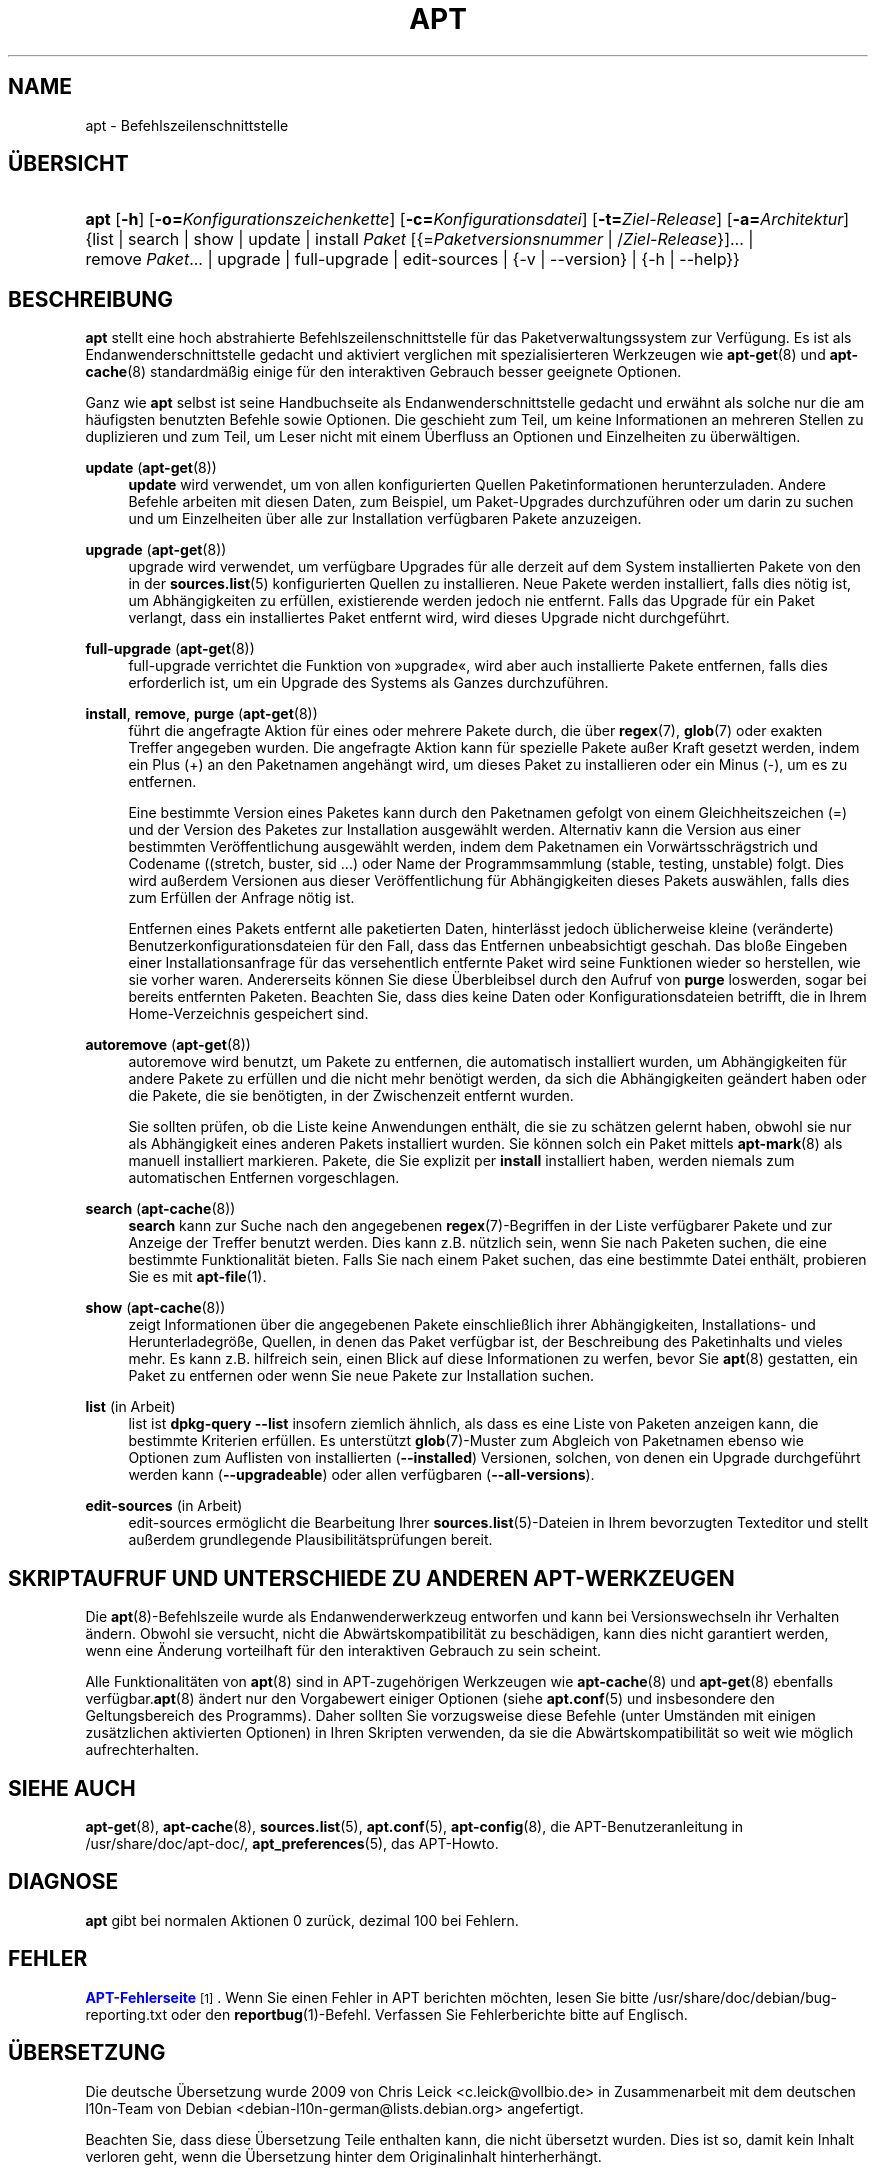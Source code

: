 '\" t
.\"     Title: apt
.\"    Author: APT-Team
.\" Generator: DocBook XSL Stylesheets v1.79.1 <http://docbook.sf.net/>
.\"      Date: 20\ \&Oktober\ \&2015
.\"    Manual: APT
.\"    Source: APT 1.8.0~alpha3
.\"  Language: German
.\"
.TH "APT" "8" "20\ \&Oktober\ \&2015" "APT 1.8.0~alpha3" "APT"
.\" -----------------------------------------------------------------
.\" * Define some portability stuff
.\" -----------------------------------------------------------------
.\" ~~~~~~~~~~~~~~~~~~~~~~~~~~~~~~~~~~~~~~~~~~~~~~~~~~~~~~~~~~~~~~~~~
.\" http://bugs.debian.org/507673
.\" http://lists.gnu.org/archive/html/groff/2009-02/msg00013.html
.\" ~~~~~~~~~~~~~~~~~~~~~~~~~~~~~~~~~~~~~~~~~~~~~~~~~~~~~~~~~~~~~~~~~
.ie \n(.g .ds Aq \(aq
.el       .ds Aq '
.\" -----------------------------------------------------------------
.\" * set default formatting
.\" -----------------------------------------------------------------
.\" disable hyphenation
.nh
.\" disable justification (adjust text to left margin only)
.ad l
.\" -----------------------------------------------------------------
.\" * MAIN CONTENT STARTS HERE *
.\" -----------------------------------------------------------------
.SH "NAME"
apt \- Befehlszeilenschnittstelle
.SH "\(:UBERSICHT"
.HP \w'\fBapt\fR\ 'u
\fBapt\fR [\fB\-h\fR] [\fB\-o=\fR\fB\fIKonfigurationszeichenkette\fR\fR] [\fB\-c=\fR\fB\fIKonfigurationsdatei\fR\fR] [\fB\-t=\fR\fB\fIZiel\-Release\fR\fR] [\fB\-a=\fR\fB\fIArchitektur\fR\fR] {list | search | show | update | install\ \fIPaket\fR\ [{=\fIPaketversionsnummer\fR\ |\ /\fIZiel\-Release\fR}]...  | remove\ \fIPaket\fR...  | upgrade | full\-upgrade | edit\-sources | {\-v\ |\ \-\-version} | {\-h\ |\ \-\-help}}
.SH "BESCHREIBUNG"
.PP
\fBapt\fR
stellt eine hoch abstrahierte Befehlszeilenschnittstelle f\(:ur das Paketverwaltungssystem zur Verf\(:ugung\&. Es ist als Endanwenderschnittstelle gedacht und aktiviert verglichen mit spezialisierteren Werkzeugen wie
\fBapt-get\fR(8)
und
\fBapt-cache\fR(8)
standardm\(:a\(ssig einige f\(:ur den interaktiven Gebrauch besser geeignete Optionen\&.
.PP
Ganz wie
\fBapt\fR
selbst ist seine Handbuchseite als Endanwenderschnittstelle gedacht und erw\(:ahnt als solche nur die am h\(:aufigsten benutzten Befehle sowie Optionen\&. Die geschieht zum Teil, um keine Informationen an mehreren Stellen zu duplizieren und zum Teil, um Leser nicht mit einem \(:Uberfluss an Optionen und Einzelheiten zu \(:uberw\(:altigen\&.
.PP
\fBupdate\fR (\fBapt-get\fR(8))
.RS 4
\fBupdate\fR
wird verwendet, um von allen konfigurierten Quellen Paketinformationen herunterzuladen\&. Andere Befehle arbeiten mit diesen Daten, zum Beispiel, um Paket\-Upgrades durchzuf\(:uhren oder um darin zu suchen und um Einzelheiten \(:uber alle zur Installation verf\(:ugbaren Pakete anzuzeigen\&.
.RE
.PP
\fBupgrade\fR (\fBapt-get\fR(8))
.RS 4
upgrade
wird verwendet, um verf\(:ugbare Upgrades f\(:ur alle derzeit auf dem System installierten Pakete von den in der
\fBsources.list\fR(5)
konfigurierten Quellen zu installieren\&. Neue Pakete werden installiert, falls dies n\(:otig ist, um Abh\(:angigkeiten zu erf\(:ullen, existierende werden jedoch nie entfernt\&. Falls das Upgrade f\(:ur ein Paket verlangt, dass ein installiertes Paket entfernt wird, wird dieses Upgrade nicht durchgef\(:uhrt\&.
.RE
.PP
\fBfull\-upgrade\fR (\fBapt-get\fR(8))
.RS 4
full\-upgrade
verrichtet die Funktion von \(Fcupgrade\(Fo, wird aber auch installierte Pakete entfernen, falls dies erforderlich ist, um ein Upgrade des Systems als Ganzes durchzuf\(:uhren\&.
.RE
.PP
\fBinstall\fR, \fBremove\fR, \fBpurge\fR (\fBapt-get\fR(8))
.RS 4
f\(:uhrt die angefragte Aktion f\(:ur eines oder mehrere Pakete durch, die \(:uber
\fBregex\fR(7),
\fBglob\fR(7)
oder exakten Treffer angegeben wurden\&. Die angefragte Aktion kann f\(:ur spezielle Pakete au\(sser Kraft gesetzt werden, indem ein Plus (+) an den Paketnamen angeh\(:angt wird, um dieses Paket zu installieren oder ein Minus (\-), um es zu entfernen\&.
.sp
Eine bestimmte Version eines Paketes kann durch den Paketnamen gefolgt von einem Gleichheitszeichen (=) und der Version des Paketes zur Installation ausgew\(:ahlt werden\&. Alternativ kann die Version aus einer bestimmten Ver\(:offentlichung ausgew\(:ahlt werden, indem dem Paketnamen ein Vorw\(:artsschr\(:agstrich und Codename ((stretch, buster, sid \&...) oder Name der Programmsammlung (stable, testing, unstable) folgt\&. Dies wird au\(sserdem Versionen aus dieser Ver\(:offentlichung f\(:ur Abh\(:angigkeiten dieses Pakets ausw\(:ahlen, falls dies zum Erf\(:ullen der Anfrage n\(:otig ist\&.
.sp
Entfernen eines Pakets entfernt alle paketierten Daten, hinterl\(:asst jedoch \(:ublicherweise kleine (ver\(:anderte) Benutzerkonfigurationsdateien f\(:ur den Fall, dass das Entfernen unbeabsichtigt geschah\&. Das blo\(sse Eingeben einer Installationsanfrage f\(:ur das versehentlich entfernte Paket wird seine Funktionen wieder so herstellen, wie sie vorher waren\&. Andererseits k\(:onnen Sie diese \(:Uberbleibsel durch den Aufruf von
\fBpurge\fR
loswerden, sogar bei bereits entfernten Paketen\&. Beachten Sie, dass dies keine Daten oder Konfigurationsdateien betrifft, die in Ihrem Home\-Verzeichnis gespeichert sind\&.
.RE
.PP
\fBautoremove\fR (\fBapt-get\fR(8))
.RS 4
autoremove
wird benutzt, um Pakete zu entfernen, die automatisch installiert wurden, um Abh\(:angigkeiten f\(:ur andere Pakete zu erf\(:ullen und die nicht mehr ben\(:otigt werden, da sich die Abh\(:angigkeiten ge\(:andert haben oder die Pakete, die sie ben\(:otigten, in der Zwischenzeit entfernt wurden\&.
.sp
Sie sollten pr\(:ufen, ob die Liste keine Anwendungen enth\(:alt, die sie zu sch\(:atzen gelernt haben, obwohl sie nur als Abh\(:angigkeit eines anderen Pakets installiert wurden\&. Sie k\(:onnen solch ein Paket mittels
\fBapt-mark\fR(8)
als manuell installiert markieren\&. Pakete, die Sie explizit per
\fBinstall\fR
installiert haben, werden niemals zum automatischen Entfernen vorgeschlagen\&.
.RE
.PP
\fBsearch\fR (\fBapt-cache\fR(8))
.RS 4
\fBsearch\fR
kann zur Suche nach den angegebenen
\fBregex\fR(7)\-Begriffen in der Liste verf\(:ugbarer Pakete und zur Anzeige der Treffer benutzt werden\&. Dies kann z\&.B\&. n\(:utzlich sein, wenn Sie nach Paketen suchen, die eine bestimmte Funktionalit\(:at bieten\&. Falls Sie nach einem Paket suchen, das eine bestimmte Datei enth\(:alt, probieren Sie es mit
\fBapt-file\fR(1)\&.
.RE
.PP
\fBshow\fR (\fBapt-cache\fR(8))
.RS 4
zeigt Informationen \(:uber die angegebenen Pakete einschlie\(sslich ihrer Abh\(:angigkeiten, Installations\- und Herunterladegr\(:o\(sse, Quellen, in denen das Paket verf\(:ugbar ist, der Beschreibung des Paketinhalts und vieles mehr\&. Es kann z\&.B\&. hilfreich sein, einen Blick auf diese Informationen zu werfen, bevor Sie
\fBapt\fR(8)
gestatten, ein Paket zu entfernen oder wenn Sie neue Pakete zur Installation suchen\&.
.RE
.PP
\fBlist\fR (in Arbeit)
.RS 4
list
ist
\fBdpkg\-query \-\-list\fR
insofern ziemlich \(:ahnlich, als dass es eine Liste von Paketen anzeigen kann, die bestimmte Kriterien erf\(:ullen\&. Es unterst\(:utzt
\fBglob\fR(7)\-Muster zum Abgleich von Paketnamen ebenso wie Optionen zum Auflisten von installierten (\fB\-\-installed\fR) Versionen, solchen, von denen ein Upgrade durchgef\(:uhrt werden kann (\fB\-\-upgradeable\fR) oder allen verf\(:ugbaren (\fB\-\-all\-versions\fR)\&.
.RE
.PP
\fBedit\-sources\fR (in Arbeit)
.RS 4
edit\-sources
erm\(:oglicht die Bearbeitung Ihrer
\fBsources.list\fR(5)\-Dateien in Ihrem bevorzugten Texteditor und stellt au\(sserdem grundlegende Plausibilit\(:atspr\(:ufungen bereit\&.
.RE
.SH "SKRIPTAUFRUF UND UNTERSCHIEDE ZU ANDEREN APT\-WERKZEUGEN"
.PP
Die
\fBapt\fR(8)\-Befehlszeile wurde als Endanwenderwerkzeug entworfen und kann bei Versionswechseln ihr Verhalten \(:andern\&. Obwohl sie versucht, nicht die Abw\(:artskompatibilit\(:at zu besch\(:adigen, kann dies nicht garantiert werden, wenn eine \(:Anderung vorteilhaft f\(:ur den interaktiven Gebrauch zu sein scheint\&.
.PP
Alle Funktionalit\(:aten von
\fBapt\fR(8)
sind in APT\-zugeh\(:origen Werkzeugen wie
\fBapt-cache\fR(8)
und
\fBapt-get\fR(8)
ebenfalls verf\(:ugbar\&.\fBapt\fR(8)
\(:andert nur den Vorgabewert einiger Optionen (siehe
\fBapt.conf\fR(5)
und insbesondere den Geltungsbereich des Programms)\&. Daher sollten Sie vorzugsweise diese Befehle (unter Umst\(:anden mit einigen zus\(:atzlichen aktivierten Optionen) in Ihren Skripten verwenden, da sie die Abw\(:artskompatibilit\(:at so weit wie m\(:oglich aufrechterhalten\&.
.SH "SIEHE AUCH"
.PP
\fBapt-get\fR(8),
\fBapt-cache\fR(8),
\fBsources.list\fR(5),
\fBapt.conf\fR(5),
\fBapt-config\fR(8), die APT\-Benutzeranleitung in /usr/share/doc/apt\-doc/,
\fBapt_preferences\fR(5), das APT\-Howto\&.
.SH "DIAGNOSE"
.PP
\fBapt\fR
gibt bei normalen Aktionen 0 zur\(:uck, dezimal 100 bei Fehlern\&.
.SH "FEHLER"
.PP
\m[blue]\fBAPT\-Fehlerseite\fR\m[]\&\s-2\u[1]\d\s+2\&. Wenn Sie einen Fehler in APT berichten m\(:ochten, lesen Sie bitte
/usr/share/doc/debian/bug\-reporting\&.txt
oder den
\fBreportbug\fR(1)\-Befehl\&. Verfassen Sie Fehlerberichte bitte auf Englisch\&.
.SH "\(:UBERSETZUNG"
.PP
Die deutsche \(:Ubersetzung wurde 2009 von Chris Leick
<c\&.leick@vollbio\&.de>
in Zusammenarbeit mit dem deutschen l10n\-Team von Debian
<debian\-l10n\-german@lists\&.debian\&.org>
angefertigt\&.
.PP
Beachten Sie, dass diese \(:Ubersetzung Teile enthalten kann, die nicht \(:ubersetzt wurden\&. Dies ist so, damit kein Inhalt verloren geht, wenn die \(:Ubersetzung hinter dem Originalinhalt hinterherh\(:angt\&.
.SH "AUTOR"
.PP
\fBAPT\-Team\fR
.RS 4
.RE
.SH "FU\(ssNOTEN"
.IP " 1." 4
APT-Fehlerseite
.RS 4
\%http://bugs.debian.org/src:apt
.RE
